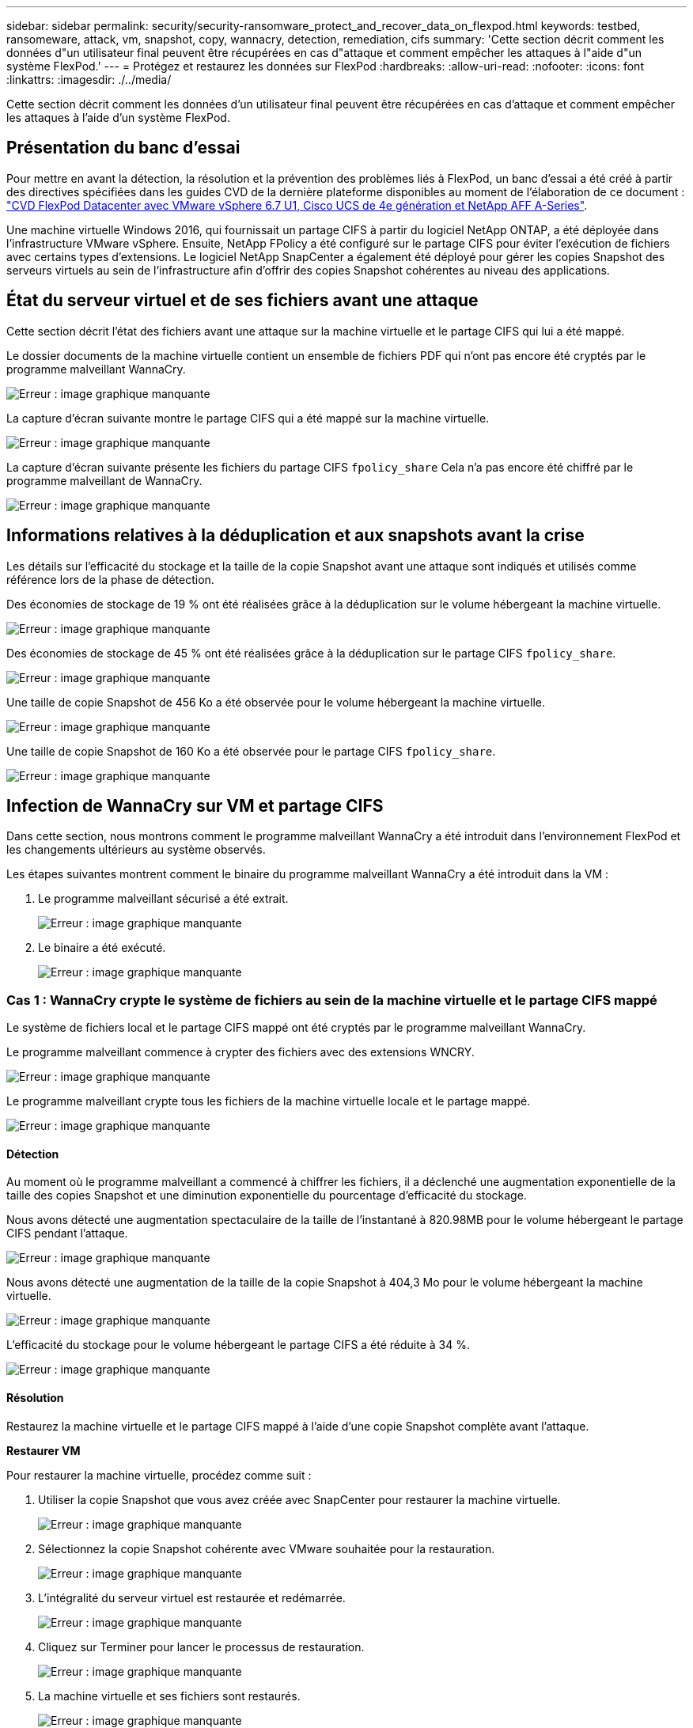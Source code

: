 ---
sidebar: sidebar 
permalink: security/security-ransomware_protect_and_recover_data_on_flexpod.html 
keywords: testbed, ransomeware, attack, vm, snapshot, copy, wannacry, detection, remediation, cifs 
summary: 'Cette section décrit comment les données d"un utilisateur final peuvent être récupérées en cas d"attaque et comment empêcher les attaques à l"aide d"un système FlexPod.' 
---
= Protégez et restaurez les données sur FlexPod
:hardbreaks:
:allow-uri-read: 
:nofooter: 
:icons: font
:linkattrs: 
:imagesdir: ./../media/


[role="lead"]
Cette section décrit comment les données d'un utilisateur final peuvent être récupérées en cas d'attaque et comment empêcher les attaques à l'aide d'un système FlexPod.



== Présentation du banc d'essai

Pour mettre en avant la détection, la résolution et la prévention des problèmes liés à FlexPod, un banc d'essai a été créé à partir des directives spécifiées dans les guides CVD de la dernière plateforme disponibles au moment de l'élaboration de ce document : https://www.cisco.com/c/en/us/td/docs/unified_computing/ucs/UCS_CVDs/flexpod_datacenter_vmware_netappaffa.html["CVD FlexPod Datacenter avec VMware vSphere 6.7 U1, Cisco UCS de 4e génération et NetApp AFF A-Series"^].

Une machine virtuelle Windows 2016, qui fournissait un partage CIFS à partir du logiciel NetApp ONTAP, a été déployée dans l'infrastructure VMware vSphere. Ensuite, NetApp FPolicy a été configuré sur le partage CIFS pour éviter l'exécution de fichiers avec certains types d'extensions. Le logiciel NetApp SnapCenter a également été déployé pour gérer les copies Snapshot des serveurs virtuels au sein de l'infrastructure afin d'offrir des copies Snapshot cohérentes au niveau des applications.



== État du serveur virtuel et de ses fichiers avant une attaque

Cette section décrit l'état des fichiers avant une attaque sur la machine virtuelle et le partage CIFS qui lui a été mappé.

Le dossier documents de la machine virtuelle contient un ensemble de fichiers PDF qui n'ont pas encore été cryptés par le programme malveillant WannaCry.

image:security-ransomware_image3.png["Erreur : image graphique manquante"]

La capture d'écran suivante montre le partage CIFS qui a été mappé sur la machine virtuelle.

image:security-ransomware_image4.png["Erreur : image graphique manquante"]

La capture d'écran suivante présente les fichiers du partage CIFS `fpolicy_share` Cela n'a pas encore été chiffré par le programme malveillant de WannaCry.

image:security-ransomware_image5.png["Erreur : image graphique manquante"]



== Informations relatives à la déduplication et aux snapshots avant la crise

Les détails sur l'efficacité du stockage et la taille de la copie Snapshot avant une attaque sont indiqués et utilisés comme référence lors de la phase de détection.

Des économies de stockage de 19 % ont été réalisées grâce à la déduplication sur le volume hébergeant la machine virtuelle.

image:security-ransomware_image6.png["Erreur : image graphique manquante"]

Des économies de stockage de 45 % ont été réalisées grâce à la déduplication sur le partage CIFS `fpolicy_share`.

image:security-ransomware_image7.png["Erreur : image graphique manquante"]

Une taille de copie Snapshot de 456 Ko a été observée pour le volume hébergeant la machine virtuelle.

image:security-ransomware_image8.png["Erreur : image graphique manquante"]

Une taille de copie Snapshot de 160 Ko a été observée pour le partage CIFS `fpolicy_share`.

image:security-ransomware_image9.png["Erreur : image graphique manquante"]



== Infection de WannaCry sur VM et partage CIFS

Dans cette section, nous montrons comment le programme malveillant WannaCry a été introduit dans l'environnement FlexPod et les changements ultérieurs au système observés.

Les étapes suivantes montrent comment le binaire du programme malveillant WannaCry a été introduit dans la VM :

. Le programme malveillant sécurisé a été extrait.
+
image:security-ransomware_image10.png["Erreur : image graphique manquante"]

. Le binaire a été exécuté.
+
image:security-ransomware_image11.png["Erreur : image graphique manquante"]





=== Cas 1 : WannaCry crypte le système de fichiers au sein de la machine virtuelle et le partage CIFS mappé

Le système de fichiers local et le partage CIFS mappé ont été cryptés par le programme malveillant WannaCry.

Le programme malveillant commence à crypter des fichiers avec des extensions WNCRY.

image:security-ransomware_image12.png["Erreur : image graphique manquante"]

Le programme malveillant crypte tous les fichiers de la machine virtuelle locale et le partage mappé.

image:security-ransomware_image13.png["Erreur : image graphique manquante"]



==== Détection

Au moment où le programme malveillant a commencé à chiffrer les fichiers, il a déclenché une augmentation exponentielle de la taille des copies Snapshot et une diminution exponentielle du pourcentage d'efficacité du stockage.

Nous avons détecté une augmentation spectaculaire de la taille de l'instantané à 820.98MB pour le volume hébergeant le partage CIFS pendant l'attaque.

image:security-ransomware_image14.png["Erreur : image graphique manquante"]

Nous avons détecté une augmentation de la taille de la copie Snapshot à 404,3 Mo pour le volume hébergeant la machine virtuelle.

image:security-ransomware_image15.png["Erreur : image graphique manquante"]

L'efficacité du stockage pour le volume hébergeant le partage CIFS a été réduite à 34 %.

image:security-ransomware_image16.png["Erreur : image graphique manquante"]



==== Résolution

Restaurez la machine virtuelle et le partage CIFS mappé à l'aide d'une copie Snapshot complète avant l'attaque.

*Restaurer VM*

Pour restaurer la machine virtuelle, procédez comme suit :

. Utiliser la copie Snapshot que vous avez créée avec SnapCenter pour restaurer la machine virtuelle.
+
image:security-ransomware_image17.png["Erreur : image graphique manquante"]

. Sélectionnez la copie Snapshot cohérente avec VMware souhaitée pour la restauration.
+
image:security-ransomware_image18.png["Erreur : image graphique manquante"]

. L'intégralité du serveur virtuel est restaurée et redémarrée.
+
image:security-ransomware_image19.png["Erreur : image graphique manquante"]

. Cliquez sur Terminer pour lancer le processus de restauration.
+
image:security-ransomware_image20.png["Erreur : image graphique manquante"]

. La machine virtuelle et ses fichiers sont restaurés.
+
image:security-ransomware_image21.png["Erreur : image graphique manquante"]



*Restaurer le partage CIFS*

Pour restaurer le partage CIFS, procédez comme suit :

. Utilisez la copie Snapshot du volume prise avant l'attaque pour restaurer le partage.
+
image:security-ransomware_image22.png["Erreur : image graphique manquante"]

. Cliquez sur OK pour lancer l'opération de restauration.
+
image:security-ransomware_image23.png["Erreur : image graphique manquante"]

. Afficher le partage CIFS après la restauration.
+
image:security-ransomware_image24.png["Erreur : image graphique manquante"]





=== Cas 2 : WannaCry chiffre le système de fichiers au sein de la machine virtuelle et tente de chiffrer le partage CIFS mappé protégé par FPolicy



==== Prévention

*Configurer FPolicy*

Pour configurer FPolicy sur le partage CIFS, exécutez les commandes suivantes sur le cluster ONTAP :

....
vserver fpolicy policy event create -vserver infra_svm -event-name Ransomware_event -protocol cifs -file-operations create,rename,write,open
vserver fpolicy policy create -vserver infra_svm -policy-name Ransomware_policy -events Ransomware_event -engine native
vserver fpolicy policy scope create -vserver infra_svm -policy-name Ransomware_policy -shares-to-include fpolicy_share -file-extensions-to-include WNCRY,Locky,ad4c
vserver fpolicy enable -vserver infra_svm -policy-name Ransomware_policy -sequence-number 1
....
Avec cette stratégie, les fichiers avec les extensions WNCRY, Locky et ad4c ne sont pas autorisés à effectuer les opérations de création, de renommage, d'écriture ou d'ouverture de fichiers.

Afficher l'état des fichiers avant d'attaquer, ils sont non cryptés et dans un système propre.

image:security-ransomware_image25.png["Erreur : image graphique manquante"]

Les fichiers de la machine virtuelle sont chiffrés. Le programme malveillant WannaCry tente de crypter les fichiers du partage CIFS, mais FPolicy l'empêche de modifier les fichiers.

image:security-ransomware_image26.png["Erreur : image graphique manquante"]
